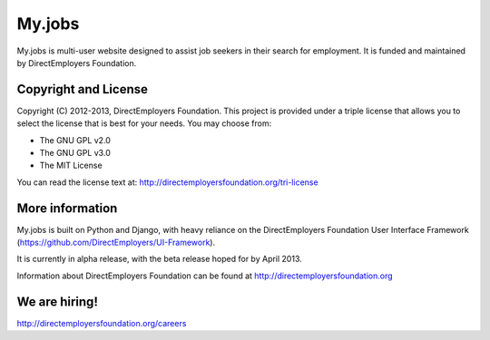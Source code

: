 My.jobs
=======
My.jobs is multi-user website designed to assist job seekers in their search for 
employment. It is funded and maintained by DirectEmployers Foundation. 

Copyright and License
---------------------
Copyright (C) 2012-2013, DirectEmployers Foundation.  This project is provided under
a triple license that allows you to select the license that is best for your 
needs. You may choose from:

- The GNU GPL v2.0
- The GNU GPL v3.0
- The MIT License

You can read the license text at:
http://directemployersfoundation.org/tri-license


More information
----------------
My.jobs is built on Python and Django, with heavy reliance on the DirectEmployers 
Foundation User Interface Framework (https://github.com/DirectEmployers/UI-Framework). 

It is currently in alpha release, with the beta release hoped for by April 2013.

Information about DirectEmployers Foundation can be found at http://directemployersfoundation.org


We are hiring!
--------------
http://directemployersfoundation.org/careers


